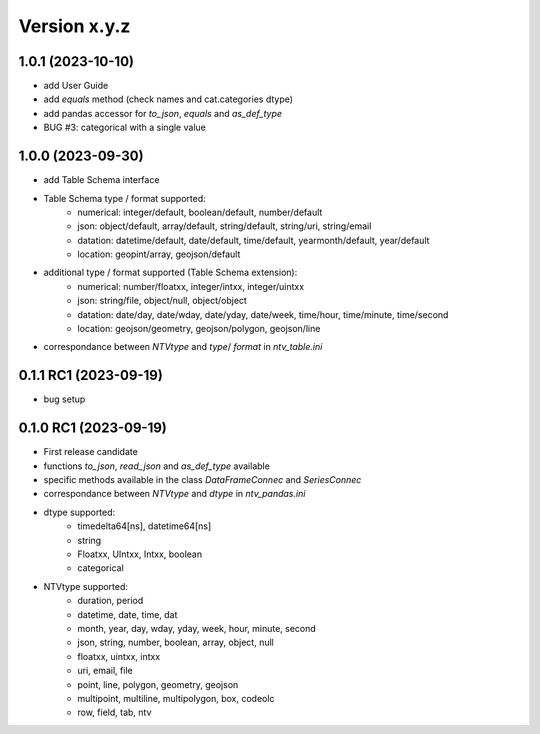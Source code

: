 Version x.y.z
=============

1.0.1 (2023-10-10)
--------------------
- add User Guide
- add `equals` method (check names and cat.categories dtype)
- add pandas accessor for `to_json`, `equals` and `as_def_type`
- BUG #3: categorical with a single value

1.0.0 (2023-09-30)
--------------------
- add Table Schema interface
- Table Schema type / format supported:
    - numerical: integer/default, boolean/default, number/default
    - json: object/default, array/default, string/default, string/uri, string/email
    - datation: datetime/default, date/default, time/default, yearmonth/default, year/default
    - location: geopint/array, geojson/default
- additional type / format supported (Table Schema extension):
    - numerical: number/floatxx, integer/intxx, integer/uintxx
    - json: string/file, object/null, object/object
    - datation: date/day, date/wday, date/yday, date/week, time/hour, time/minute, time/second
    - location: geojson/geometry, geojson/polygon, geojson/line
- correspondance between `NTVtype` and `type`/ `format` in `ntv_table.ini`

0.1.1 RC1 (2023-09-19)
--------------------
- bug setup

0.1.0 RC1 (2023-09-19)
--------------------
- First release candidate
- functions `to_json`, `read_json` and `as_def_type` available
- specific methods available in the class `DataFrameConnec` and `SeriesConnec`
- correspondance between `NTVtype` and `dtype` in `ntv_pandas.ini`
- dtype supported:
    - timedelta64[ns], datetime64[ns]
    - string
    - Floatxx, UIntxx, Intxx, boolean
    - categorical
- NTVtype supported:
    - duration, period
    - datetime, date, time, dat
    - month, year, day, wday, yday, week, hour, minute, second
    - json, string, number, boolean, array, object, null
    - floatxx, uintxx, intxx
    - uri, email, file
    - point, line, polygon, geometry, geojson
    - multipoint, multiline, multipolygon, box, codeolc
    - row, field, tab, ntv